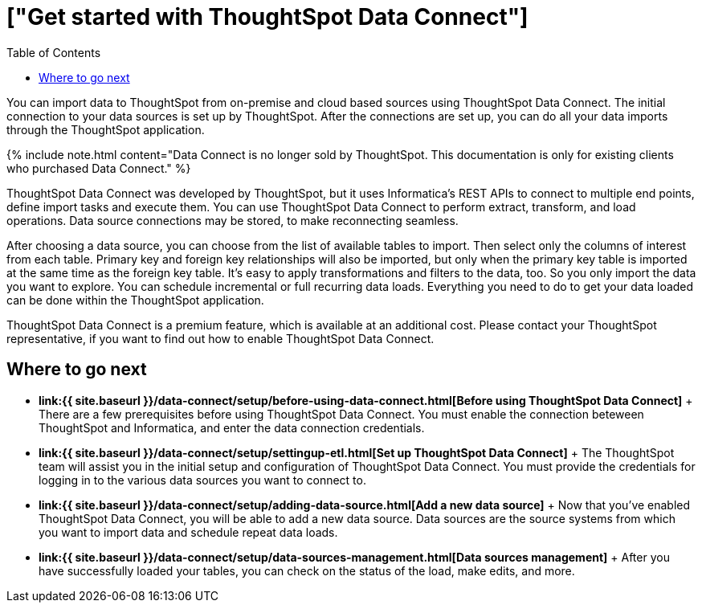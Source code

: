 = ["Get started with ThoughtSpot Data Connect"]
:last_updated: tbd
:permalink: /:collection/:path.html
:sidebar: mydoc_sidebar
:summary: ThoughtSpot has partnered with Informatica to bring you ThoughtSpot Data Connect, which is a self-service data integration tool that allows you to easily pull data into ThoughtSpot for analysis.
:toc: false

You can import data to ThoughtSpot from on-premise and cloud based sources using ThoughtSpot Data Connect.
The initial connection to your data sources is set up by ThoughtSpot.
After the connections are set up, you can do all your data imports through the ThoughtSpot application.

{% include note.html content="Data Connect is no longer sold by ThoughtSpot.
This documentation is only for existing clients who purchased Data Connect." %}

ThoughtSpot Data Connect was developed by ThoughtSpot, but it uses Informatica's REST APIs to connect to multiple end points, define import tasks and execute them.
You can use ThoughtSpot Data Connect to perform extract, transform, and load operations.
Data source connections may be stored, to make reconnecting seamless.

After choosing a data source, you can choose from the list of available tables to import.
Then select only the columns of interest from each table.
Primary key and foreign key relationships will also be imported, but only when the primary key table is imported at the same time as the foreign key table.
It's easy to apply transformations and filters to the data, too.
So you only import the data you want to explore.
You can schedule incremental or full recurring data loads.
Everything you need to do to get your data loaded can be done within the ThoughtSpot application.

ThoughtSpot Data Connect is a premium feature, which is available at an additional cost.
Please contact your ThoughtSpot representative, if you want to find out how to enable ThoughtSpot Data Connect.

== Where to go next

* *link:{{ site.baseurl }}/data-connect/setup/before-using-data-connect.html[Before using ThoughtSpot Data Connect]* + There are a few prerequisites before using ThoughtSpot Data Connect.
You must enable the connection beteween ThoughtSpot and Informatica, and enter the data connection credentials.
* *link:{{ site.baseurl }}/data-connect/setup/settingup-etl.html[Set up ThoughtSpot Data Connect]* + The ThoughtSpot team will assist you in the initial setup and configuration of ThoughtSpot Data Connect.
You must provide the credentials for logging in to the various data sources you want to connect to.
* *link:{{ site.baseurl }}/data-connect/setup/adding-data-source.html[Add a new data source]* + Now that you've enabled ThoughtSpot Data Connect, you will be able to add a new data source.
Data sources are the source systems from which you want to import data and schedule repeat data loads.
* *link:{{ site.baseurl }}/data-connect/setup/data-sources-management.html[Data sources management]* + After you have successfully loaded your tables, you can check on the status of the load, make edits, and more.
